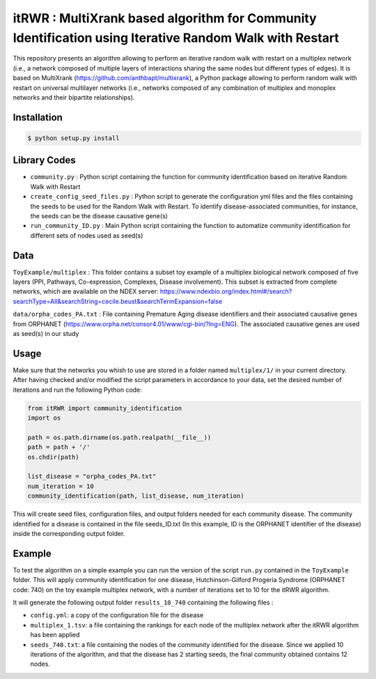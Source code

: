 =============================================================================================
itRWR : MultiXrank based algorithm for Community Identification using Iterative Random Walk with Restart
=============================================================================================

.. image:: https://github.com/anthbapt/itRWR/workflows/CI/badge.svg
    :target: https://github.com/anthbapt/itRWR/actions?query=branch%3Amaster+workflow%3ACI
 
This repository presents an algorithm allowing to perform an iterative random walk with restart on a multiplex network (i.e., a network composed of multiple layers of interactions sharing the same nodes but different types of edges). It is based on 
MultiXrank (https://github.com/anthbapt/multixrank), a Python package allowing to perform random walk with restart on universal multilayer networks (i.e., networks composed of any combination of multiplex and monoplex networks and their bipartite relationships).

-----------------
 Installation
-----------------

                                
.. code-block:: bash    

  $ python setup.py install

         
-----------------
 Library Codes
-----------------

* ``community.py`` : Python script containing the function for community identification based on iterative Random Walk with Restart
* ``create_config_seed_files.py`` : Python script to generate the configuration yml files and the files containing the seeds to be used for the Random Walk with Restart. To identify disease-associated communities, for instance, the seeds can be the disease causative gene(s)
* ``run_community_ID.py`` : Main Python script containing the function to automatize community identification for different sets of nodes used as seed(s)


-----------------
Data
-----------------


``ToyExample/multiplex`` : This folder contains a subset toy example of a multiplex biological network composed of five layers (PPI, Pathways, Co-expression, Complexes, Disease involvement). This subset is extracted from complete networks, which are available on the NDEX server: `<https://www.ndexbio.org/index.html#/search?searchType=All&searchString=cecile.beust&searchTermExpansion=false>`_

``data/orpha_codes_PA.txt`` : File containing Premature Aging disease identifiers and their associated causative genes from ORPHANET (`<https://www.orpha.net/consor4.01/www/cgi-bin/?lng=ENG>`_). The associated causative genes are used as seed(s) in our study

-----------------
Usage
-----------------

Make sure that the networks you whish to use are stored in a folder named ``multiplex/1/`` in your current directory.
After having checked and/or modified the script parameters in accordance to your data, set the desired number of iterations and run the following Python code: 

.. code-block:: python

    from itRWR import community_identification 
    import os

    path = os.path.dirname(os.path.realpath(__file__))
    path = path + '/'
    os.chdir(path)

    list_disease = "orpha_codes_PA.txt"
    num_iteration = 10
    community_identification(path, list_disease, num_iteration)


This will create seed files, configuration files, and output folders needed for each community disease. The community identified for a disease is contained in the file seeds_ID.txt (In this example, ID is the ORPHANET identifier of the disease) inside the corresponding output folder.

-----------------
Example
-----------------
To test the algorithm on a simple example you can run the version of the script ``run.py`` contained in the ``ToyExample`` folder. This will apply community identification for one disease, Hutchinson-Gilford Progeria Syndrome (ORPHANET code: 740) on the toy example multiplex network, with a number of iterations set to 10 for the itRWR algorithm. 

It will generate the following output folder ``results_10_740`` containing the following files :
 
* ``config.yml``: a copy of the configuration file for the disease
* ``multiplex_1.tsv``: a file containing the rankings for each node of the multiplex network after the itRWR algorithm has been applied
* ``seeds_740.txt``: a file containing the nodes of the community identified for the disease. Since we applied 10 iterations of the algorithm, and that the disease has 2 starting seeds, the final community obtained contains 12 nodes. 
